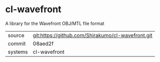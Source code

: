 * cl-wavefront

A library for the Wavefront OBJ/MTL file format

|---------+---------------------------------------------------|
| source  | git:https://github.com/Shirakumo/cl-wavefront.git |
| commit  | 08aed2f                                           |
| systems | cl-wavefront                                      |
|---------+---------------------------------------------------|
